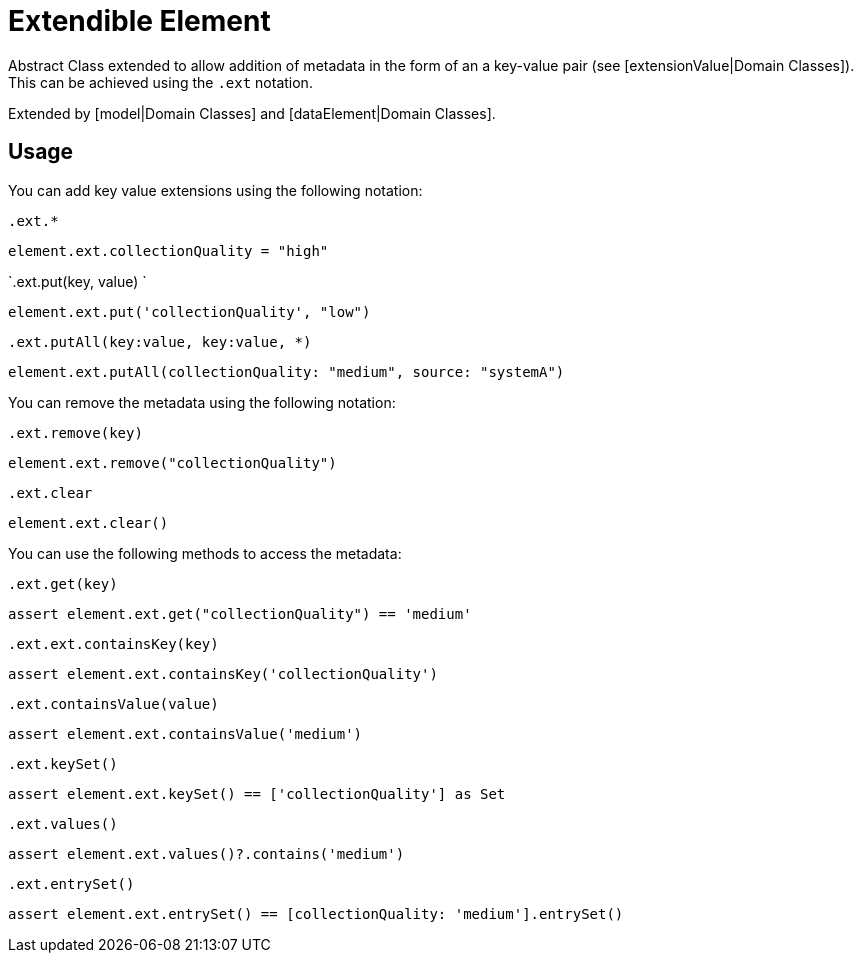 = Extendible Element

Abstract Class extended to allow addition of metadata in the form of an a key-value pair (see [extensionValue|Domain Classes]).
This can be achieved using the `.ext` notation.

Extended by [model|Domain Classes] and [dataElement|Domain Classes].

== Usage

You can add key value extensions using the following notation:

`.ext.*`
[source,groovy]
----
element.ext.collectionQuality = "high"
----


`.ext.put(key, value) `
[source,groovy]
----
element.ext.put('collectionQuality', "low")
----


`.ext.putAll(key:value, key:value, *)`
[source,groovy]
----
element.ext.putAll(collectionQuality: "medium", source: "systemA")
----

You can remove the metadata using the following notation:

`.ext.remove(key)`
[source,groovy]
----
element.ext.remove("collectionQuality")
----

`.ext.clear`
[source,groovy]
----
element.ext.clear()
----


You can use the following methods to access the metadata:


`.ext.get(key)`
[source,groovy]
----
assert element.ext.get("collectionQuality") == 'medium'
----

`.ext.ext.containsKey(key)`
[source,groovy]
----
assert element.ext.containsKey('collectionQuality')
----

`.ext.containsValue(value)`
[source,groovy]
----
assert element.ext.containsValue('medium')
----

`.ext.keySet()`
[source,groovy]
----
assert element.ext.keySet() == ['collectionQuality'] as Set
----

`.ext.values()`
[source,groovy]
----
assert element.ext.values()?.contains('medium')
----

`.ext.entrySet()`
[source,groovy]
----
assert element.ext.entrySet() == [collectionQuality: 'medium'].entrySet()
----

